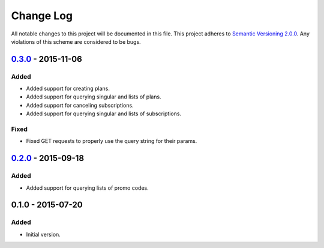 Change Log
==========

All notable changes to this project will be documented in this file.
This project adheres to `Semantic Versioning 2.0.0`_. Any violations of
this scheme are considered to be bugs.

.. _Semantic Versioning 2.0.0: http://semver.org/spec/v2.0.0.html

`0.3.0`_ - 2015-11-06
-------------

Added
~~~~~

- Added support for creating plans.
- Added support for querying singular and lists of plans.
- Added support for canceling subscriptions.
- Added support for querying singular and lists of subscriptions.

Fixed
~~~~~

- Fixed GET requests to properly use the query string for their params.

`0.2.0`_ - 2015-09-18
---------------------

Added
~~~~~

- Added support for querying lists of promo codes.

0.1.0 - 2015-07-20
------------------

Added
~~~~~

- Initial version.

.. _0.3.0: https://github.com/accepton/accepton-python/compare/v0.2.0...v0.3.0
.. _0.2.0: https://github.com/accepton/accepton-python/compare/v0.1.0...v0.2.0
.. _Unreleased: https://github.com/accepton/accepton-python/compare/v0.3.0...HEAD
